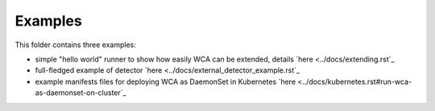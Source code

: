 ========
Examples
========

This folder contains three examples:

- simple "hello world" runner to show how easily WCA can be extended, details `here <../docs/extending.rst`_
- full-fledged example of detector `here <../docs/external_detector_example.rst`_
- example manifests files for deploying WCA as DaemonSet in Kubernetes `here <../docs/kubernetes.rst#run-wca-as-daemonset-on-cluster`_

